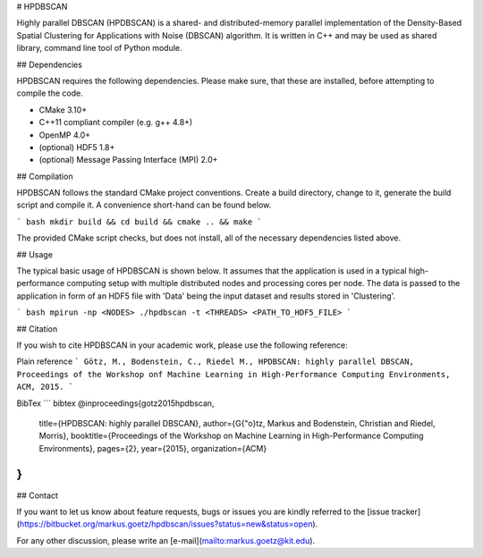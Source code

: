 # HPDBSCAN

Highly parallel DBSCAN (HPDBSCAN) is a shared- and distributed-memory parallel implementation of the Density-Based Spatial Clustering for Applications with Noise (DBSCAN) algorithm. It is written in C++ and may be used as shared library, command line tool of Python module.  

## Dependencies

HPDBSCAN requires the following dependencies. Please make sure, that these are installed, before attempting to compile the code.

* CMake 3.10+
* C++11 compliant compiler (e.g. g++ 4.8+)
* OpenMP 4.0+
* (optional) HDF5 1.8+
* (optional) Message Passing Interface (MPI) 2.0+

## Compilation

HPDBSCAN follows the standard CMake project conventions. Create a build directory, change to it, generate the build script and compile it. A convenience short-hand can be found below.

``` bash
mkdir build && cd build && cmake .. && make
```

The provided CMake script checks, but does not install, all of the necessary dependencies listed above.

## Usage

The typical basic usage of HPDBSCAN is shown below. It assumes that the application is used in a typical high-performance computing setup with multiple distributed nodes and processing cores per node. The data is passed to the application in form of an HDF5 file with 'Data' being the input dataset and results stored in 'Clustering'. 

``` bash
mpirun -np <NODES> ./hpdbscan -t <THREADS> <PATH_TO_HDF5_FILE>
```

## Citation

If you wish to cite HPDBSCAN in your academic work, please use the following reference:

Plain reference
```
Götz, M., Bodenstein, C., Riedel M.,
HPDBSCAN: highly parallel DBSCAN,
Proceedings of the Workshop onf Machine Learning in High-Performance Computing Environments, ACM, 2015.
```

BibTex
``` bibtex
@inproceedings{gotz2015hpdbscan,
  title={HPDBSCAN: highly parallel DBSCAN},
  author={G{\"o}tz, Markus and Bodenstein, Christian and Riedel, Morris},
  booktitle={Proceedings of the Workshop on Machine Learning in High-Performance Computing Environments},
  pages={2},
  year={2015},
  organization={ACM}
}
```

## Contact

If you want to let us know about feature requests, bugs or issues you are kindly referred to the [issue tracker](https://bitbucket.org/markus.goetz/hpdbscan/issues?status=new&status=open).

For any other discussion, please write an [e-mail](mailto:markus.goetz@kit.edu).

